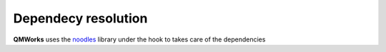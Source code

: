 Dependecy resolution
~~~~~~~~~~~~~~~~~~~~

**QMWorks** uses the noodles_ library under the hook to takes care of the dependencies

.. _noodles: http://nlesc.github.io/noodles/

